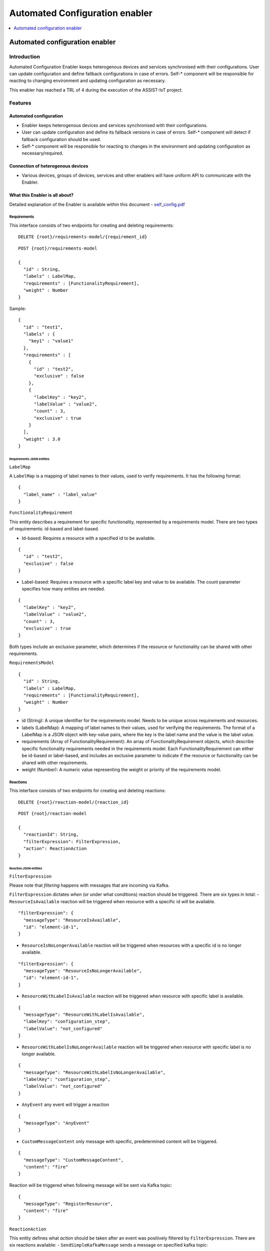 .. _Automated Configuration enabler:

###############################
Automated Configuration enabler
###############################

.. contents::
  :local:
  :depth: 1

Automated configuration enabler
===============================

Introduction
------------

Automated Configuration Enabler keeps heterogenous devices and services
synchronised with their configurations. User can update configuration
and define fallback configurations in case of errors. Self-\* component
will be responsible for reacting to changing environment and updating
configuration as necessary.

This enabler has reached a TRL of 4 during the execution of the ASSIST-IoT project.

Features
--------

Automated configuration
~~~~~~~~~~~~~~~~~~~~~~~

-  Enabler keeps heterogenous devices and services synchronised with
   their configurations.
-  User can update configuration and define its fallback versions in
   case of errors. Self-\* component will detect if fallback
   configuration should be used.
-  Self-\* component will be responsible for reacting to changes in the
   environment and updating configuration as necessary/required.

Connection of heterogenous devices
~~~~~~~~~~~~~~~~~~~~~~~~~~~~~~~~~~

-  Various devices, groups of devices, services and other enablers will
   have uniform API to communicate with the Enabler.

What this Enabler is all about?
~~~~~~~~~~~~~~~~~~~~~~~~~~~~~~~

Detailed explanation of the Enabler is available within this document -
`self_config.pdf <uploads/e60e6c6fc2604348f691824fe7543df5/self_config.pdf>`__

Requirements
^^^^^^^^^^^^

This interface consists of two endpoints for creating and deleting
requirements:

::

   DELETE {root}/requirements-model/{requirement_id}

::

   POST {root}/requirements-model

   {
     "id" : String,
     "labels" : LabelMap,
     "requirements" : [FunctionalityRequirement],
     "weight" : Number
   }

Sample:

::

   {
     "id" : "test1",
     "labels" : {
       "key1" : "value1"
     },
     "requirements" : [
       {
         "id" : "test2",
         "exclusive" : false
       },
       {
         "labelKey" : "key2",
         "labelValue" : "value2",
         "count" : 3,
         "exclusive" : true
       }
     ],
     "weight" : 3.0
   }

Requirements JSON entities
''''''''''''''''''''''''''

``LabelMap``
            

A ``LabelMap`` is a mapping of label names to their values, used to
verify requirements. It has the following format:

::

   {
     "label_name" : "label_value"
   }

``FunctionalityRequirement``
                            

This entity describes a requirement for specific functionality,
represented by a requirements model. There are two types of
requirements: id-based and label-based.

-  Id-based: Requires a resource with a specified id to be available.

::

   {
     "id" : "test2",
     "exclusive" : false
   }

-  Label-based: Requires a resource with a specific label key and value
   to be available. The count parameter specifies how many entities are
   needed.

::

   {
     "labelKey" : "key2",
     "labelValue" : "value2",
     "count" : 3,
     "exclusive" : true
   }

Both types include an exclusive parameter, which determines if the
resource or functionality can be shared with other requirements.

``RequirementsModel``
                     

::

   {
     "id" : String,
     "labels" : LabelMap,
     "requirements" : [FunctionalityRequirement],
     "weight" : Number
   }

-  id (String): A unique identifier for the requirements model. Needs to
   be unique across requirements and resources.
-  labels (LabelMap): A mapping of label names to their values, used for
   verifying the requirements. The format of a LabelMap is a JSON object
   with key-value pairs, where the key is the label name and the value
   is the label value.
-  requirements (Array of FunctionalityRequirement): An array of
   FunctionalityRequirement objects, which describe specific
   functionality requirements needed in the requirements model. Each
   FunctionalityRequirement can either be id-based or label-based, and
   includes an exclusive parameter to indicate if the resource or
   functionality can be shared with other requirements.
-  weight (Number): A numeric value representing the weight or priority
   of the requirements model.

Reactions
^^^^^^^^^

This interface consists of two endpoints for creating and deleting
reactions:

::

   DELETE {root}/reaction-model/{reaction_id}

::

   POST {root}/reaction-model

   {
     "reactionId": String,
     "filterExpression": FilterExpression,
     "action": ReactionAction
   }

Reaction JSON entities
''''''''''''''''''''''

``FilterExpression``
                    

Please note that *filtering* happens with messages that are incoming via
Kafka.

``FilterExpression`` dictates *when* (or under what conditions) reaction
should be triggered. There are six types in total: -
``ResourceIsAvailable`` reaction will be triggered when resource with a
specific id will be available.

::

   "filterExpression": {
     "messageType": "ResourceIsAvailable",
     "id": "element-id-1",
   }

-  ``ResourceIsNoLongerAvailable`` reaction will be triggered when
   resources with a specific id is no longer available.

::

   "filterExpression": {
     "messageType": "ResourceIsNoLongerAvailable",
     "id": "element-id-1",
   }

-  ``ResourceWithLabelIsAvailable`` reaction will be triggered when
   resource with specific label is available.

::

   {
     "messageType": "ResourceWithLabelIsAvailable",
     "labelKey": "configuration_step",
     "labelValue": "not_configured"
   }

-  ``ResourceWithLabelIsNoLongerAvailable`` reaction will be triggered
   when resource with specific label is no longer available.

::

   {
     "messageType": "ResourceWithLabelIsNoLongerAvailable",
     "labelKey": "configuration_step",
     "labelValue": "not_configured"
   }

-  ``AnyEvent`` any event will trigger a reaction

::

   {
     "messageType": "AnyEvent"
   }

-  ``CustomMessageContent`` only message with specific, predetermined
   content will be triggered.

::

   {
     "messageType": "CustomMessageContent",
     "content": "fire"
   }

Reaction will be triggered when following message will be sent via Kafka
topic:

::

   {
     "messageType": "RegisterResource",
     "content": "fire"
   }

``ReactionAction``
                  

This entity defines what *action* should be taken after an event was
positively filtered by ``FilterExpression``. There are six reactions
available: - ``SendSimpleKafkaMessage`` sends a message on specified
kafka topic:

::

   {
     "message": "message",
     "topic": "topic"
   }

Kafka message will have following format:

::

   {
     "trigger": String,
     "content": String
   }

-  ``ReplaceConfiguration`` completely replaces current set of
   ``RequirementsModel``.

::

   {
     "requirements": [RequirementsModel]
   }

-  ``UpsertConfiguration`` either updates and/or inserts non-existing
   requirements. If ``removeDangling`` is set to true, then it removes
   ``RequirementsModel`` that are not directly mentioned in the request
   (as requirement or dependency).

::

   {
     "requirements": [RequirementsModel],
     "removeDangling": Boolean
   }

-  ``ConditionalAction`` will either execute ``action`` if
   ``conditionalCheck`` is met, ``fallback`` otherwise.

::

   {
     "conditionalCheck": Condition,
     "action": ReactionAction,
     "fallback": ReactionAction
   }

-  ``KeepHighestWeightFunctionalities`` ensures that requirements with
   highest weight are met given available resources.

::

   "KeepHighestWeightFunctionalities"

-  ``NoAction`` self explanatory.

::

   "NoAction"

``ReactionModel``
                 

::

   {
     "reactionId": String,
     "filterExpression": FilterExpression,
     "action": ReactionAction
   }

Kafka interface - interaction
~~~~~~~~~~~~~~~~~~~~~~~~~~~~~

Kafka interface is able to consumes three types of message.

``RegisterResource``
^^^^^^^^^^^^^^^^^^^^

::

   {
       "messageType": "RegisterResource",
       "resource": {
           "id": String,
           "labels": LabelMap
       }
   }

.. _registerresource-1:

``RegisterResource``
^^^^^^^^^^^^^^^^^^^^

::

   {
       "messageType": "RegisterResource",
       "resource": {
           "id": String,
           "labels": LabelMap
       }
   }

``DeregisterResource``
^^^^^^^^^^^^^^^^^^^^^^

::

   {
     "messageType": "DeregisterResource",
     "resource": {
       "id": String,
       "labels": LabelMap
     }
   }  

``CustomMessage``
^^^^^^^^^^^^^^^^^

::

   {
     "messageType": "CustomMessage",
     "content": String
   }  

Prerequisites
-------------

Scala
~~~~~

`Scala <https://www.scala-lang.org/>`__ is a language of preference for
the SRIPAS group. Scala provides support for functional idioms and
static typing. Those two features and familiarity with the language are
arguments for Scala in the IoT environment, to support high reliability
demand of the business.

Akka
~~~~

`Akka <https://akka.io/>`__ is a Scala library supporting Actor
concurrency model. This library is a de facto standard for creating
concurrent and/or distributed systems in Scala. Among others, Akka
provides connectors for
`REST <https://doc.akka.io/docs/akka-http/current/introduction.html>`__,
`MQTT <https://doc.akka.io/docs/alpakka/current/mqtt.html>`__,
`Kafka <https://doc.akka.io/docs/alpakka-kafka/current/home.html>`__,
`gRPC <https://doc.akka.io/docs/akka-grpc/current/index.html>`__. Akka
seems like a natural fit for heterogenous and distributed environment of
IoT.

Kafka
~~~~~

`Kafka <https://kafka.apache.org/>`__ is an open-source, distributed
event streaming platform used by thousands of companies for
high-performance data pipelines, streaming analytics, data integration,
and mission-critical applications. Kafka’s high reliability seems like a
good fit for internal component communication. Its large number of
available connectors will also help with various analytical needs we
might have.

MQTT
~~~~

`MQTT <https://mqtt.org/>`__ is an
`OASIS <https://en.wikipedia.org/wiki/OASIS_(organization)>`__ standard
messaging protocol for the IoT. It is designed as an extremely
lightweight publish/subscribe messaging transport that is ideal for
connecting remote devices with a small code footprint and minimal
network bandwidth. Today, MQTT is used in a wide variety of industries,
such as automotive, manufacturing, telecommunications, oil and gas, etc.

MQTT provides IoT specific features like `Last Will and
Testament <https://www.hivemq.com/blog/mqtt-essentials-part-9-last-will-and-testament/>`__.
`PAHO <https://www.eclipse.org/paho/>`__ provides a broad range of MQTT
clients.

Version control and release
---------------------------

The latest version is 1.0.0.

License
-------

The enabler is licensed under the **Apache License, Version 2.0** (the
“License”).

One may obtain a copy of the License at
http://www.apache.org/licenses/LICENSE-2.0



